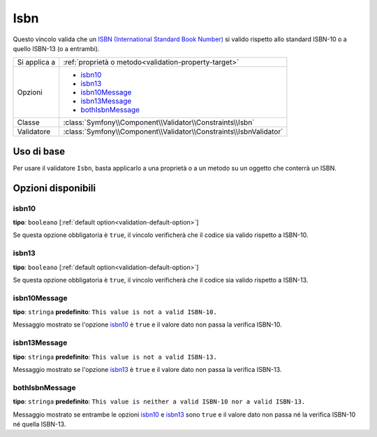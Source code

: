 Isbn
====

.. versionadded:: 2.3
    Il vincolo Isbn è stato aggiunto in Symfony 2.3.

Questo vincolo valida che un `ISBN (International Standard Book Number)`_
si valido rispetto allo standard ISBN-10 o a quello ISBN-13 (o a entrambi).

+----------------+----------------------------------------------------------------------+
| Si applica a   | :ref:`proprietà o metodo<validation-property-target>`                |
+----------------+----------------------------------------------------------------------+
| Opzioni        | - `isbn10`_                                                          |
|                | - `isbn13`_                                                          |
|                | - `isbn10Message`_                                                   |
|                | - `isbn13Message`_                                                   |
|                | - `bothIsbnMessage`_                                                 |
+----------------+----------------------------------------------------------------------+
| Classe         | :class:`Symfony\\Component\\Validator\\Constraints\\Isbn`            |
+----------------+----------------------------------------------------------------------+
| Validatore     | :class:`Symfony\\Component\\Validator\\Constraints\\IsbnValidator`   |
+----------------+----------------------------------------------------------------------+

Uso di base
-----------

Per usare il validatore ``Isbn``, basta applicarlo a una proprietà o a un metodo
su un oggetto che conterrà un ISBN.

.. configuration-block::

    .. code-block:: yaml

        # src/Acme/BookcaseBundle/Resources/config/validation.yml
        Acme\BookcaseBundle\Entity\Book:
            properties:
                isbn:
                    - Isbn:
                        isbn10: true
                        isbn13: true
                        bothIsbnMessage: This value is neither a valid ISBN-10 nor a valid ISBN-13.

    .. code-block:: php-annotations

        // src/Acme/BookcaseBundle/Entity/Book.php
        namespace Acme\BookcaseBundle\Entity;

        use Symfony\Component\Validator\Constraints as Assert;

        class Book
        {
            /**
             * @Assert\Isbn(
             *     isbn10 = true,
             *     isbn13 = true,
             *     bothIsbnMessage = "This value is neither a valid ISBN-10 nor a valid ISBN-13."
             * )
             */
            protected $isbn;
        }

    .. code-block:: xml

        <!-- src/Acme/BookcaseBundle/Resources/config/validation.xml -->
        <?xml version="1.0" encoding="UTF-8" ?>
        <constraint-mapping xmlns="http://symfony.com/schema/dic/constraint-mapping"
            xmlns:xsi="http://www.w3.org/2001/XMLSchema-instance"
            xsi:schemaLocation="http://symfony.com/schema/dic/constraint-mapping http://symfony.com/schema/dic/constraint-mapping/constraint-mapping-1.0.xsd">

            <class name="Acme\BookcaseBundle\Entity\Book">
                <property name="isbn">
                    <constraint name="Isbn">
                        <option name="isbn10">true</option>
                        <option name="isbn13">true</option>
                        <option name="bothIsbnMessage">This value is neither a valid ISBN-10 nor a valid ISBN-13.</option>
                    </constraint>
                </property>
            </class>
        </constraint-mapping>

    .. code-block:: php

        // src/Acme/BookcaseBundle/Entity/Book.php
        namespace Acme\BookcaseBundle\Entity;

        use Symfony\Component\Validator\Mapping\ClassMetadata;
        use Symfony\Component\Validator\Constraints as Assert;

        class Book
        {
            protected $isbn;

            public static function loadValidatorMetadata(ClassMetadata $metadata)
            {
                $metadata->addPropertyConstraint('isbn', new Assert\Isbn(array(
                    'isbn10'          => true,
                    'isbn13'          => true,
                    'bothIsbnMessage' => 'This value is neither a valid ISBN-10 nor a valid ISBN-13.'
                )));
            }
        }

Opzioni disponibili
-------------------

isbn10
~~~~~~

**tipo**: ``booleano`` [:ref:`default option<validation-default-option>`]

Se questa opzione obbligatoria è ``true``, il vincolo verificherà che il codice
sia valido rispetto a ISBN-10.

isbn13
~~~~~~

**tipo**: ``booleano`` [:ref:`default option<validation-default-option>`]

Se questa opzione obbligatoria è ``true``, il vincolo verificherà che il codice
sia valido rispetto a ISBN-13.

isbn10Message
~~~~~~~~~~~~~

**tipo**: ``stringa`` **predefinito**: ``This value is not a valid ISBN-10.``

Messaggio mostrato se l'opzione `isbn10`_ è ``true`` e il valore dato
non passa la verifica ISBN-10.

isbn13Message
~~~~~~~~~~~~~

**tipo**: ``stringa`` **predefinito**: ``This value is not a valid ISBN-13.``

Messaggio mostrato se l'opzione `isbn13`_ è ``true`` e il valore dato
non passa la verifica ISBN-13.

bothIsbnMessage
~~~~~~~~~~~~~~~

**tipo**: ``stringa`` **predefinito**: ``This value is neither a valid ISBN-10 nor a valid ISBN-13.``

Messaggio mostrato se entrambe le opzioni `isbn10`_ e `isbn13`_ sono ``true``
e il valore dato non passa né la verifica ISBN-10 né quella ISBN-13.

.. _`ISBN (International Standard Book Number)`: https://it.wikipedia.org/wiki/ISBN

